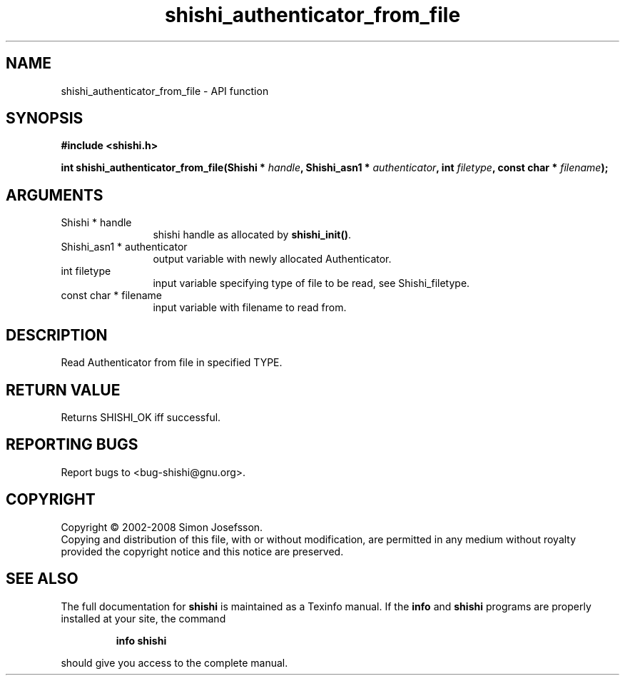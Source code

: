 .\" DO NOT MODIFY THIS FILE!  It was generated by gdoc.
.TH "shishi_authenticator_from_file" 3 "0.0.39" "shishi" "shishi"
.SH NAME
shishi_authenticator_from_file \- API function
.SH SYNOPSIS
.B #include <shishi.h>
.sp
.BI "int shishi_authenticator_from_file(Shishi * " handle ", Shishi_asn1 * " authenticator ", int " filetype ", const char * " filename ");"
.SH ARGUMENTS
.IP "Shishi * handle" 12
shishi handle as allocated by \fBshishi_init()\fP.
.IP "Shishi_asn1 * authenticator" 12
output variable with newly allocated Authenticator.
.IP "int filetype" 12
input variable specifying type of file to be read,
see Shishi_filetype.
.IP "const char * filename" 12
input variable with filename to read from.
.SH "DESCRIPTION"
Read Authenticator from file in specified TYPE.
.SH "RETURN VALUE"
Returns SHISHI_OK iff successful.
.SH "REPORTING BUGS"
Report bugs to <bug-shishi@gnu.org>.
.SH COPYRIGHT
Copyright \(co 2002-2008 Simon Josefsson.
.br
Copying and distribution of this file, with or without modification,
are permitted in any medium without royalty provided the copyright
notice and this notice are preserved.
.SH "SEE ALSO"
The full documentation for
.B shishi
is maintained as a Texinfo manual.  If the
.B info
and
.B shishi
programs are properly installed at your site, the command
.IP
.B info shishi
.PP
should give you access to the complete manual.
